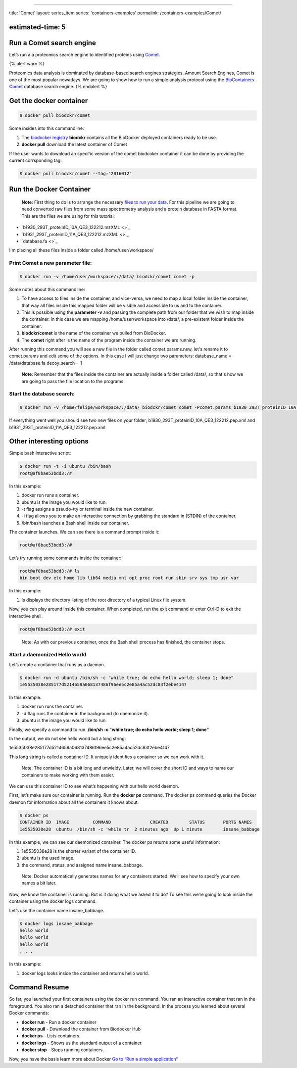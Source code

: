 
----

title: 'Comet'
layout: series_item
series: 'containers-examples'
permalink: /containers-examples/Comet/

estimated-time: 5
-----------------

Run a Comet search engine
-------------------------

Let’s run a a proteomics search engine to identified proteins using `Comet <http://comet-ms.sourceforge.net/>`_.

{% alert warn %}

Proteomics data analysis is dominated by database-based search engines strategies.
Amount Search Engines, Comet is one of the most popular nowadays. 
We are going to show how to run a simple analysis protocol using the `BioContainers Comet <https://github.com/BioContainers/containers/tree/master/Comet>`_ database
search engine.
{% endalert %}

Get the docker container
------------------------

.. code-block::

   $ docker pull biodckr/comet

Some insides into this commandline:


#. The `biodocker registry </biodocker-registry/>`_ **biodckr** contains all the BioDocker deployed containers ready to be use. 
#. **docker pull** download the latest container of Comet

If the user wants to download an specific version of the comet biodcoker container it can be done by providing the current corrsponding tag. 

.. code-block::

   $ docker pull biodckr/comet --tag="2016012"

Run the Docker Container
------------------------

..

   **Note**\ : First thing to do is to arrange the necessary `files to run your data </biodocker-input-output/>`_. 
   For this pipeline we are going to need converted raw files from some mass spectrometry analysis and a protein
   database in FASTA format. This are the files we are using for this tutorial:



* `b1930_293T_proteinID_10A_QE3_122212.mzXML <>`_
* `b1931_293T_proteinID_11A_QE3_122212.mzXML <>`_
* `database.fa <>`_

I'm placing all these files inside a folder called /home/user/workspace/

Print Comet a new parameter file:
^^^^^^^^^^^^^^^^^^^^^^^^^^^^^^^^^

.. code-block::

   $ docker run -v /home/user/workspace/:/data/ biodckr/comet comet -p

Some notes about this commandline:


#. To have access to files inside the container, and vice-versa, we need to map a local folder inside the container,
   that way all files inside this mapped folder will be visible and accessible to us and to the container.
#. This is possible using the **parameter -v** and passing the complete path from our folder that we wish to map inside the container. In this case we are mapping /home/user/workspace into /data/, a pre-existent folder inside the container.
#. **biodckr/comet** is the name of the container we pulled from BioDocker.
#. The **comet** right after is the name of the program inside the container we are running.

After running this command you will see a new file in the folder called comet.params.new,
let's rename it to comet.params and edit some of the options.
In this case I will just change two parameters:
database_name = /data/database.fa
decoy_search = 1

..

   **Note**\ : Remember that the files inside the container are actually inside a folder called /data/, 
   so that's how we are going to pass the file location to the programs.


Start the database search:
^^^^^^^^^^^^^^^^^^^^^^^^^^

.. code-block::

       $ docker run -v /home/felipe/workspace/:/data/ biodckr/comet comet -Pcomet.params b1930_293T_proteinID_10A_QE3_122212.mzXML b1931_293T_proteinID_11A_QE3_122212.mzXML

If everything went well you should see two new files on your folder; b1930_293T_proteinID_10A_QE3_122212.pep.xml and b1931_293T_proteinID_11A_QE3_122212.pep.xml

Other interesting options
-------------------------

Simple bash interactive script:

.. code-block::

   $ docker run -t -i ubuntu /bin/bash
   root@af8bae53bdd3:/#

In this example:


#. docker run runs a container.
#. ubuntu is the image you would like to run.
#. -t flag assigns a pseudo-tty or terminal inside the new container.
#. -i flag allows you to make an interactive connection by grabbing the standard in (STDIN) of the container.
#. /bin/bash launches a Bash shell inside our container.

The container launches. We can see there is a command prompt inside it:

.. code-block::

   root@af8bae53bdd3:/#

Let’s try running some commands inside the container:

.. code-block::

   root@af8bae53bdd3:/# ls
   bin boot dev etc home lib lib64 media mnt opt proc root run sbin srv sys tmp usr var

In this example:


#. ls displays the directory listing of the root directory of a typical Linux file system.

Now, you can play around inside this container. When completed, run the exit command or enter Ctrl-D to exit the interactive shell.

.. code-block::

   root@af8bae53bdd3:/# exit

..

   Note: As with our previous container, once the Bash shell process has finished, the container stops.


Start a daemonized Hello world
^^^^^^^^^^^^^^^^^^^^^^^^^^^^^^

Let’s create a container that runs as a daemon.

.. code-block::

   $ docker run -d ubuntu /bin/sh -c "while true; do echo hello world; sleep 1; done"
   1e5535038e285177d5214659a068137486f96ee5c2e85a4ac52dc83f2ebe4147

In this example:


#. docker run runs the container.
#. -d flag runs the container in the background (to daemonize it).
#. ubuntu is the image you would like to run.

Finally, we specify a command to run: **/bin/sh -c "while true; do echo hello world; sleep 1; done"**

In the output, we do not see hello world but a long string:

1e5535038e285177d5214659a068137486f96ee5c2e85a4ac52dc83f2ebe4147

This long string is called a container ID. It uniquely identifies a container so we can work with it.

..

   Note: The container ID is a bit long and unwieldy. Later, we will cover the short ID and ways to name our containers to make working with them easier.


We can use this container ID to see what’s happening with our hello world daemon.

First, let’s make sure our container is running. Run the **docker ps** command. The docker ps command queries the Docker daemon for information about all the containers it knows about.

.. code-block::

   $ docker ps
   CONTAINER ID  IMAGE         COMMAND               CREATED        STATUS       PORTS NAMES
   1e5535038e28  ubuntu  /bin/sh -c 'while tr  2 minutes ago  Up 1 minute        insane_babbage

In this example, we can see our daemonized container. The docker ps returns some useful information:


#. 1e5535038e28 is the shorter variant of the container ID.
#. ubuntu is the used image.
#. the command, status, and assigned name insane_babbage.

..

   Note: Docker automatically generates names for any containers started. We’ll see how to specify your own names a bit later.


Now, we know the container is running. But is it doing what we asked it to do? To see this we’re going to look inside the container using the docker logs command.

Let’s use the container name insane_babbage.

.. code-block::

   $ docker logs insane_babbage
   hello world
   hello world
   hello world
   . . .

In this example:


#. docker logs looks inside the container and returns hello world.

Command Resume
--------------

So far, you launched your first containers using the docker run command. You ran an interactive container that ran in the foreground. You also ran a detached container that ran in the background. In the process you learned about several Docker commands:


* **docker run**  - Run a docker container 
* **dcoker pull** - Download the container from Biodocker Hub
* **docker ps**   - Lists containers.
* **docker logs** - Shows us the standard output of a container.
* **docker stop** - Stops running containers.

Now, you have the basis learn more about Docker `Go to “Run a simple application“ <https://docs.docker.com/engine/userguide/containers/usingdocker/>`_
